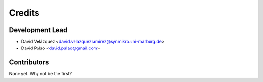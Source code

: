 =======
Credits
=======

Development Lead
----------------

* David Velázquez <david.velazquezramirez@synmikro.uni-marburg.de>
* David Palao <david.palao@gmail.com>

Contributors
------------

None yet. Why not be the first?
